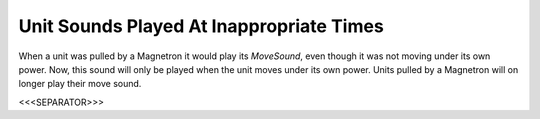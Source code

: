 Unit Sounds Played At Inappropriate Times
`````````````````````````````````````````

When a unit was pulled by a Magnetron it would play its `MoveSound`,
even though it was not moving under its own power. Now, this sound
will only be played when the unit moves under its own power. Units
pulled by a Magnetron will on longer play their move sound.

.. versionadded:: 0.1



<<<SEPARATOR>>>
